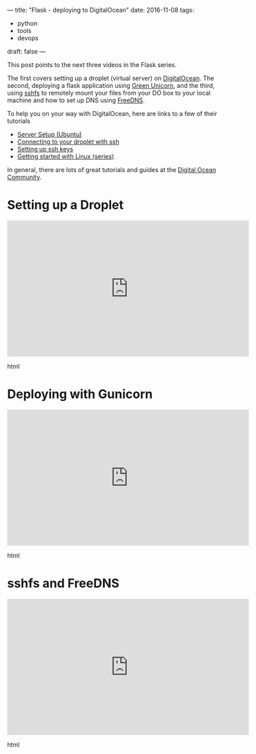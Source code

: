 ---
title: "Flask - deploying to DigitalOcean"
date: 2016-11-08
tags:
- python
-  tools
-  devops
draft: false
---


This post points to the next three videos in the Flask series.

The first covers setting up a droplet (virtual server) on
[[http://digitalocean.com][DigitalOcean]]. The second, deploying a flask application using [[http://gunicorn.org/][Green
Unicorn]], and the third, using [[https://github.com/libfuse/sshfs][sshfs]] to remotely mount your files from
your DO box to your local machine and how to set up DNS using [[http://freedns.afraid.org][FreeDNS]].

To help you on your way with DigitalOcean, here are links to a few of
their tutorials

- [[https://www.digitalocean.com/community/tutorials/initial-server-setup-with-ubuntu-16-04][Server Setup (Ubuntu)]]
- [[https://www.digitalocean.com/community/tutorials/how-to-connect-to-your-droplet-with-ssh%0A][Connecting to your droplet with ssh]]
- [[https://www.digitalocean.com/community/tutorials/how-to-sqet-up-ssh-keys--2][Setting up ssh keys]]
- [[https://www.digitalocean.com/community/tutorial_series/getting-started-with-linux][Getting started with Linux (series)]]

In general, there are lots of great tutorials and guides at the
[[http://digitalocean.com/community][Digital Ocean Community]].

* Setting up a Droplet
#+begin_export html
  <iframe width="560" height="315" src="https://www.youtube.com/embed/LOS8PscXhz8" frameborder="0" allowfullscreen></iframe>
  #+end_export html
  

* Deploying with Gunicorn
#+begin_export html
  <iframe width="560" height="315" src="https://www.youtube.com/embed/oum5Kh-69pg" frameborder="0" allowfullscreen></iframe>
  #+end_export html
  

* sshfs and FreeDNS
#+begin_export html
  <iframe width="560" height="315" src="https://www.youtube.com/embed/aha2r5I18i0" frameborder="0" allowfullscreen></iframe>
  #+end_export html
  

